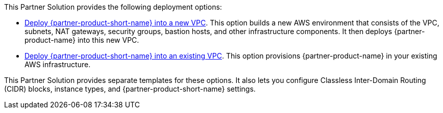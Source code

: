// Edit this placeholder text as necessary to describe the deployment options.

This Partner Solution provides the following deployment options:

* https://qs_launch_permalink[Deploy {partner-product-short-name} into a new VPC^]. This option builds a new AWS environment that consists of the VPC, subnets, NAT gateways, security groups, bastion hosts, and other infrastructure components. It then deploys {partner-product-name} into this new VPC.
* https://qs_launch_permalink[Deploy {partner-product-short-name} into an existing VPC^]. This option provisions {partner-product-name} in your existing AWS infrastructure.

This Partner Solution provides separate templates for these options. It also lets you configure Classless Inter-Domain Routing (CIDR) blocks, instance types, and {partner-product-short-name} settings.